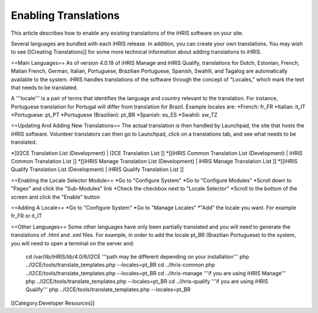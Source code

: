 Enabling Translations
=====================

This article describes how to enable any existing translations of the iHRIS software on your site.  

Several languages are bundled with each iHRIS release.  In addition, you can create your own translations.  You may wish to see [[Creating Translations]] for some more technical information about adding translations to iHRIS.

==Main Languages==
As of version 4.0.18 of iHRIS Manage and iHRIS Qualify, translations for Dutch, Estonian, French, Malian French, German, Italian, Portuguese, Brazilian Portuguese, Spanish, Swahili, and Tagalog are automatically available to the system. iHRIS handles translations of the software through the concept of "Locales," which mark the text that needs to be translated. 

A '''locale''' is a pair of terms that identifies the language and country relevant to the translation. For instance, Portuguese translation for Portugal will differ from translation for Brazil. Example locales are:
*French: fr_FR
*Italian:  it_IT
*Portuguese: pt_PT
*Portuguese (Brazilian): pt_BR  
*Spanish: es_ES
*Swahili: sw_TZ

==Updating And Adding New Translations== 
The actual translation is then handled by Launchpad, the site that hosts the iHRIS software. Volunteer translators can then go to Launchpad, click on a translations tab, and see what needs to be translated.  

*[[I2CE Translation List (Development) | I2CE Translation List ]]
*[[iHRIS Common Translation List (Development) | iHRIS Common Translation List ]]
*[[iHRIS Manage Translation List (Development) | iHRIS Manage Translation List ]]
*[[iHRIS Qualify Translation List (Development) | iHRIS Qualify Translation List ]]

==Enabling the Locale Selector Module==
*Go to "Configure System"
*Go to  "Configure Modules"
*Scroll down to "Pages" and click the "Sub-Modules" link
*Check the checkbox next to "Locale Selector"
*Scroll to the bottom of the screen and click the "Enable" button

==Adding A Locale==
*Go to "Configure System" 
*Go to "Manage Locales"
*"Add" the locale you want.  For example fr_FR or it_IT

==Other Languages==
Some other languages have only been partially translated and you will need to generate the translations of .html and .xml files.
For example, in order to add the locale pt_BR (Brazilian Portuguese)  to the system, you will need to open a terminal on the server and:
 cd /var/lib/iHRIS/lib/4.0/6/I2CE '''path may be different depending on your installation'''
 php ../I2CE/tools/translate_templates.php  --locales=pt_BR
 cd ../ihris-common
 php ../I2CE/tools/translate_templates.php  --locales=pt_BR
 cd ../ihris-manage '''if you are using iHRIS Manage'''
 php ../I2CE/tools/translate_templates.php  --locales=pt_BR
 cd ../ihris-qualify '''if you are using iHRIS Qualify'''
 php ../I2CE/tools/translate_templates.php  --locales=pt_BR

[[Category:Developer Resources]]
